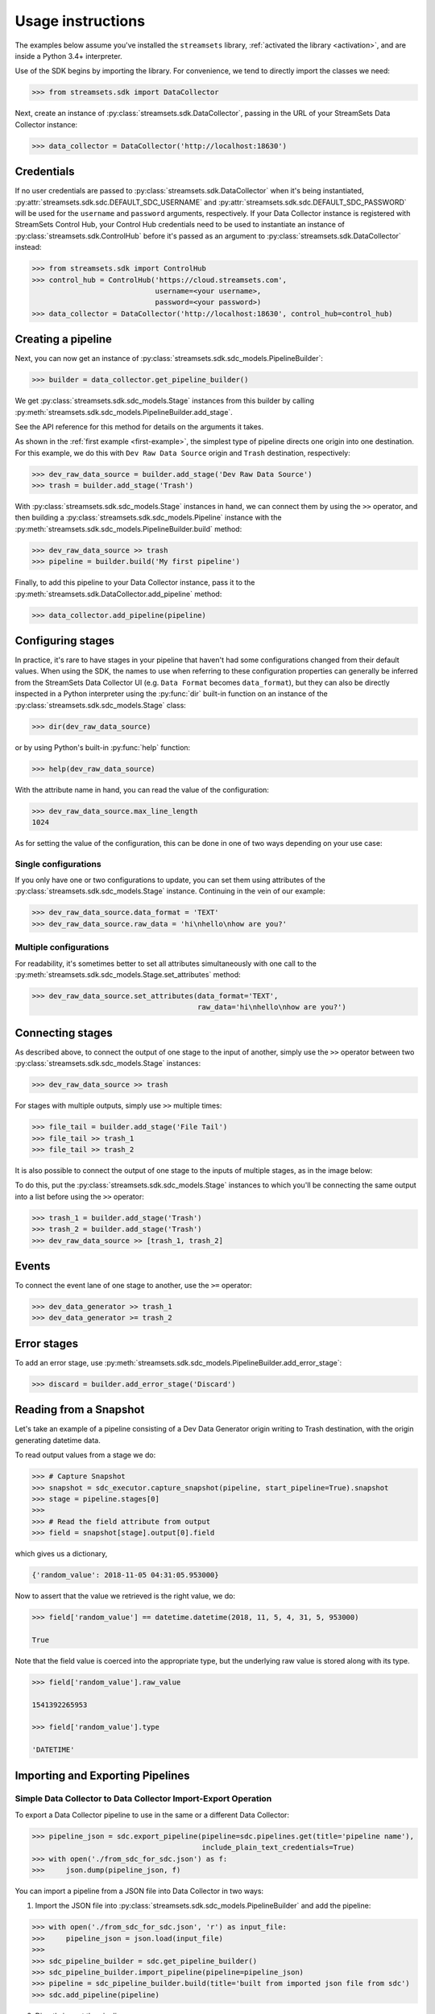 .. module:: streamsets

Usage instructions
==================

The examples below assume you've installed the ``streamsets`` library,
:ref:`activated the library <activation>`, and are inside a Python 3.4+ interpreter.


Use of the SDK begins by importing the library. For convenience,
we tend to directly import the classes we need:

.. code-block:: python

    >>> from streamsets.sdk import DataCollector

Next, create an instance of :py:class:`streamsets.sdk.DataCollector`, passing in
the URL of your StreamSets Data Collector instance:

.. code-block:: python

    >>> data_collector = DataCollector('http://localhost:18630')

Credentials
-----------

If no user credentials are passed to :py:class:`streamsets.sdk.DataCollector` when it's being instantiated,
:py:attr:`streamsets.sdk.sdc.DEFAULT_SDC_USERNAME` and :py:attr:`streamsets.sdk.sdc.DEFAULT_SDC_PASSWORD` will be
used for the ``username`` and ``password`` arguments, respectively. If your Data Collector instance is
registered with StreamSets Control Hub, your Control Hub credentials need to be used to instantiate an instance
of :py:class:`streamsets.sdk.ControlHub` before it's passed as an argument to :py:class:`streamsets.sdk.DataCollector`
instead:

.. code-block:: python

    >>> from streamsets.sdk import ControlHub
    >>> control_hub = ControlHub('https://cloud.streamsets.com',
                                 username=<your username>,
                                 password=<your password>)
    >>> data_collector = DataCollector('http://localhost:18630', control_hub=control_hub)

Creating a pipeline
-------------------

Next, you can now get an instance of :py:class:`streamsets.sdk.sdc_models.PipelineBuilder`:

.. code-block:: python

    >>> builder = data_collector.get_pipeline_builder()

We get :py:class:`streamsets.sdk.sdc_models.Stage` instances from this builder by calling
:py:meth:`streamsets.sdk.sdc_models.PipelineBuilder.add_stage`.

See the API reference for this method for details on the arguments it takes.

As shown in the :ref:`first example <first-example>`, the simplest type of pipeline
directs one origin into one destination. For this example, we do this with ``Dev Raw Data Source``
origin and ``Trash`` destination, respectively:

.. code-block:: python

    >>> dev_raw_data_source = builder.add_stage('Dev Raw Data Source')
    >>> trash = builder.add_stage('Trash')

With :py:class:`streamsets.sdk.sdc_models.Stage` instances in hand, we can connect them by using the ``>>`` operator,
and then building a :py:class:`streamsets.sdk.sdc_models.Pipeline` instance with the
:py:meth:`streamsets.sdk.sdc_models.PipelineBuilder.build` method:

.. code-block:: python

    >>> dev_raw_data_source >> trash
    >>> pipeline = builder.build('My first pipeline')

Finally, to add this pipeline to your Data Collector instance, pass it to the
:py:meth:`streamsets.sdk.DataCollector.add_pipeline` method:

.. code-block:: python

    >>> data_collector.add_pipeline(pipeline)


Configuring stages
------------------

In practice, it's rare to have stages in your pipeline that haven't had some configurations
changed from their default values. When using the SDK, the names to use when referring
to these configuration properties can generally be inferred from the StreamSets Data Collector UI (e.g.
``Data Format`` becomes ``data_format``), but they can also be directly inspected in a Python
interpreter using the :py:func:`dir` built-in function on an instance of the
:py:class:`streamsets.sdk.sdc_models.Stage` class:

.. code-block:: python

    >>> dir(dev_raw_data_source)

or by using Python's built-in :py:func:`help` function:

.. code-block:: python

    >>> help(dev_raw_data_source)

.. image:: _static/dev_raw_data_source_help.png

With the attribute name in hand, you can read the value of the configuration:

.. code-block:: python

    >>> dev_raw_data_source.max_line_length
    1024

As for setting the value of the configuration, this can be done in one of two ways
depending on your use case:


Single configurations
~~~~~~~~~~~~~~~~~~~~~

If you only have one or two configurations to update, you can set them using attributes of the
:py:class:`streamsets.sdk.sdc_models.Stage` instance. Continuing in the vein of our example:

.. code-block:: python

    >>> dev_raw_data_source.data_format = 'TEXT'
    >>> dev_raw_data_source.raw_data = 'hi\nhello\nhow are you?'

Multiple configurations
~~~~~~~~~~~~~~~~~~~~~~~

For readability, it's sometimes better to set all attributes simultaneously with
one call to the :py:meth:`streamsets.sdk.sdc_models.Stage.set_attributes` method:

.. code-block:: python

    >>> dev_raw_data_source.set_attributes(data_format='TEXT',
                                           raw_data='hi\nhello\nhow are you?')

Connecting stages
-----------------

As described above, to connect the output of one stage to the input of
another, simply use the ``>>`` operator between two :py:class:`streamsets.sdk.sdc_models.Stage` instances:

.. code-block:: python

    >>> dev_raw_data_source >> trash

For stages with multiple outputs, simply use ``>>`` multiple times:

.. code-block:: python

    >>> file_tail = builder.add_stage('File Tail')
    >>> file_tail >> trash_1
    >>> file_tail >> trash_2

.. image:: _static/file_tail_to_two_trashes.png

It is also possible to connect the output of one stage to the inputs of multiple
stages, as in the image below:

.. image:: _static/dev_data_generator_to_two_trashes.png

To do this, put the :py:class:`streamsets.sdk.sdc_models.Stage` instances to which you'll be
connecting the same output into a list before using the ``>>`` operator:

.. code-block:: python

    >>> trash_1 = builder.add_stage('Trash')
    >>> trash_2 = builder.add_stage('Trash')
    >>> dev_raw_data_source >> [trash_1, trash_2]


Events
------

To connect the event lane of one stage to another, use the ``>=`` operator:

.. code-block:: python

    >>> dev_data_generator >> trash_1
    >>> dev_data_generator >= trash_2

.. image:: _static/dev_data_generator_with_events.png


Error stages
------------

To add an error stage, use :py:meth:`streamsets.sdk.sdc_models.PipelineBuilder.add_error_stage`:

.. code-block:: python

    >>> discard = builder.add_error_stage('Discard')


Reading from a Snapshot
-----------------------

Let's take an example of a pipeline consisting of a Dev Data Generator origin writing to Trash destination, with the
origin generating datetime data.

To read output values from a stage we do:

.. code-block:: python

    >>> # Capture Snapshot
    >>> snapshot = sdc_executor.capture_snapshot(pipeline, start_pipeline=True).snapshot
    >>> stage = pipeline.stages[0]
    >>>
    >>> # Read the field attribute from output
    >>> field = snapshot[stage].output[0].field

which gives us a dictionary,

.. code-block:: json

    {'random_value': 2018-11-05 04:31:05.953000}

Now to assert that the value we retrieved is the right value, we do:

.. code-block:: python

    >>> field['random_value'] == datetime.datetime(2018, 11, 5, 4, 31, 5, 953000)

    True

Note that the field value is coerced into the appropriate type, but the underlying raw value is stored along with its
type.

.. code-block:: python

    >>> field['random_value'].raw_value

    1541392265953

    >>> field['random_value'].type

    'DATETIME'


Importing and Exporting Pipelines
---------------------------------

Simple Data Collector to Data Collector Import-Export Operation
~~~~~~~~~~~~~~~~~~~~~~~~~~~~~~~~~~~~~~~~~~~~~~~~~~~~~~~~~~~~~~~

To export a Data Collector pipeline to use in the same or a different Data Collector:

.. code-block:: python

    >>> pipeline_json = sdc.export_pipeline(pipeline=sdc.pipelines.get(title='pipeline name'),
                                            include_plain_text_credentials=True)
    >>> with open('./from_sdc_for_sdc.json') as f:
    >>>     json.dump(pipeline_json, f)

You can import a pipeline from a JSON file into Data Collector in two ways:

1. Import the JSON file into :py:class:`streamsets.sdk.sdc_models.PipelineBuilder` and add the pipeline:

.. code-block:: python

    >>> with open('./from_sdc_for_sdc.json', 'r') as input_file:
    >>>     pipeline_json = json.load(input_file)
    >>>
    >>> sdc_pipeline_builder = sdc.get_pipeline_builder()
    >>> sdc_pipeline_builder.import_pipeline(pipeline=pipeline_json)
    >>> pipeline = sdc_pipeline_builder.build(title='built from imported json file from sdc')
    >>> sdc.add_pipeline(pipeline)

2. Directly import the pipeline:

.. code-block:: python

    >>> pipeline = sdc.import_pipeline(pipeline=pipeline_json)

Exporting pipelines from Data Collector for Control Hub
~~~~~~~~~~~~~~~~~~~~~~~~~~~~~~~~~~~~~~~~~~~~~~~~~~~~~~~

To export a Data Collector pipeline to use in Control Hub, specify the optional argument
``include_library_definitions``.

.. code-block:: python

    >>> pipeline_json = sdc.export_pipeline(pipeline=sdc.pipelines.get(title='pipeline name'),
                                            include_library_definitions=True,
                                            include_plain_text_credentials=True)

Similarly, you can export pipelines from Control Hub using :py:meth:`streamsets.sdk.ControlHub.export_pipelines`.

Importing a pipeline into Control Hub
~~~~~~~~~~~~~~~~~~~~~~~~~~~~~~~~~~~~~

You can import a pipeline from a JSON file into Control Hub in two ways:

1. Import the JSON file into :py:class:`streamsets.sdk.sch_models.PipelineBuilder` and publish the pipeline:

.. code-block::  python

    >>> with open('./exported_from_sdc.json', 'r') as input_file:
    >>>     pipeline_json = json.load(input_file)
    >>>
    >>> sch_pipeline_builder = sch.get_pipeline_builder()
    >>> sch_pipeline_builder.import_pipeline(pipeline=pipeline_json)
    >>> pipeline = sch_pipeline_builder.build(title='Modified using Pipeline Builder')
    >>> sch.publish_pipeline(pipeline)

2. Directly import the pipeline:

.. code-block:: python

    >>> pipeline = sch.import_pipeline(pipeline=pipeline_json,
                                       name='Exported from sdc')

Exporting and Importing multiple Pipelines at once
~~~~~~~~~~~~~~~~~~~~~~~~~~~~~~~~~~~~~~~~~~~~~~~~~~

To export multiple pipelines from a Data Collector into a zip archive:

.. code-block:: python

    >>> pipelines_zip_data = sdc.export_pipelines(sdc.pipelines, include_library_definitions=True)
    >>> with open('./sdc_exports_for_sch.zip', 'wb') as output_file:
    >>>     output_file.write(pipelines_zip_data)

To import multiple pipelines into ControlHub from a zip archive:

.. code-block:: python

    >>> with open('./sdc_exports_for_sch.zip', 'rb') as input_file:
    >>>     pipelines_zip_data = input_file.read()
    >>> pipelines = sch.import_pipelines_from_archive(pipelines_file=pipelines_zip_data,
                                                      commit_message='Exported as zip from sdc')

Similarly, you could import multiple pipelines into Data Collector by using
:py:meth:`streamsets.sdk.DataCollector.import_pipelines_from_archive`.


Task Scheduler
--------------

Creating a new Scheduled Task
~~~~~~~~~~~~~~~~~~~~~~~~~~~~~

To create a new Scheduled Task, use :py:meth:`streamsets.sdk.sch.get_scheduled_task_builder` to add a
:py:class:`streamsets.sdk.sch_models.Job` or :py:class:`streamsets.sdk.sch_models.Report` to the task.

.. code-block:: python

    >>> job = sch.jobs[0]
    >>> task = sch.get_scheduled_task_builder().build(task_object=job,
                                                      action='START',
                                                      name='Task for job {}'.format(job.job_name),
                                                      description='Scheduled task for job {}'.format(job.job_name),
                                                      crontab_mask='0/1 * 1/1 * ? *',
                                                      time_zone='UTC',
                                                      status='RUNNING')
    >>> sch.publish_scheduled_task(task)

Getting an existing Scheduled Task
~~~~~~~~~~~~~~~~~~~~~~~~~~~~~~~~~~

.. code-block:: python

    >>> task = sch.scheduled_tasks[0]
    >>> task.runs
    [<ScheduledTaskRun (id=38b82a06-9947-4205-a462-560d7029a182, scheduledTime=1553725200000)>,
     <ScheduledTaskRun (id=b300117e-c339-498b-8393-b8deb69c0f0d, scheduledTime=1553725080000)>,
     <ScheduledTaskRun (id=e7048225-b3d5-4788-9620-c709f24a02aa, scheduledTime=1553725140000)>,
     <ScheduledTaskRun (id=ff1874ac-f0c9-4c72-beec-db397f7b02de, scheduledTime=1553725260000)>]

Operating on an existing Scheduled Task
~~~~~~~~~~~~~~~~~~~~~~~~~~~~~~~~~~~~~~~

.. code-block:: python

    >>> task = sch.scheduled_tasks[0]
    >>>
    >>> task.pause()
    <ScheduledTask (id=f63ec318-1ea7-4e99-a0a6-cc68be962ce2, name=Task for job a, status=PAUSED)>
    >>>
    >>> task.kill()
    <ScheduledTask (id=f63ec318-1ea7-4e99-a0a6-cc68be962ce2, name=Task for job a, status=KILLED)>
    >>>
    >>> task.delete()
    <ScheduledTask (id=f63ec318-1ea7-4e99-a0a6-cc68be962ce2, name=Task for job a, status=DELETED)>


Groups
------

Creating a new Group
~~~~~~~~~~~~~~~~~~~~

You can create a new Group using :py:class:`streamsets.sdk.sch_models.GroupBuilder`.

.. code-block:: python

    >>> group_builder = sch.get_group_builder()
    >>> group = group_builder.build(id='test@admin', display_name='Test Group')
    >>> group.users = ['admin@admin']
    >>> sch.add_group(group)

Retrieving existing groups
~~~~~~~~~~~~~~~~~~~~~~~~~~

.. code-block:: python

    >>> # Get all groups belonging to current organization
    >>> sch.groups
    [<Group (id=all@admin, display_name=all)>,
     <Group (id=test@admin, display_name=Test Group)>]
    >>>
    >>> # Get a particular group
    >>> sch.groups.get(id='test@admin')
    <Group (id=test@admin, display_name=Test Group)>

Updating an existing Group
~~~~~~~~~~~~~~~~~~~~~~~~~~

.. code-block:: python

    >>> group = sch.groups.get(display_name='Test Group')
    >>> group.users.append('test@admin')
    >>> group.roles.append('Data SLA User')
    >>> group.roles.remove('Data SLA Editor')
    >>> sch.update_group(group)

Deleting existing Groups
~~~~~~~~~~~~~~~~~~~~~~~~

.. code-block:: python

    >>> # Delete a single group
    >>> group = sch.groups.get(display_name='Test Group')
    >>> sch.delete_group(group)
    >>>
    >>> # Delete multiple groups
    >>> groups = sch.groups.get_all(display_name='Test Group')
    >>> sch.delete_group(*groups)


Event Subscriptions
-------------------

Creating an Event Subscription
~~~~~~~~~~~~~~~~~~~~~~~~~~~~~~

.. code-block:: python

    >>> subscription_builder = sch.get_subscription_builder()
    >>>
    >>> subscription_builder.add_event(event_type='Pipeline Committed')
    >>> subscription_builder.set_email_action(recipients=['fake@fake.com'],
                                              subject='{{PIPELINE_NAME}} pipeline was committed',
                                              body=('{{PIPELINE_COMMITTER}} committed the {{PIPELINE_NAME}} pipeline '
                                                    'on {{PIPELINE_COMMIT_TIME}}.'))
    >>> subscription = subscription_builder.build(name='Sample Subscription')
    >>> sch.add_subscription(subscription)

Retrieving a Subscription
~~~~~~~~~~~~~~~~~~~~~~~~~

.. code-block:: python

    >>> subscription = sch.subscriptions.get(name='Sample Subscription')
    >>> subscription
    <Subscription (id=fbee1816-6c72-40ec-a432-e19b5ccac891:admin, name=manual)>

Getting the Events from a Subscription object
~~~~~~~~~~~~~~~~~~~~~~~~~~~~~~~~~~~~~~~~~~~~~

.. code-block:: python

    >>> event = subscription.events.get(event_type='Pipeline Committed')
    >>> event
    <SubscriptionEvent (event_type=Pipeline Committed, filter=)>
    >>> subscription.events
    [<SubscriptionEvent (event_type=Job Status Change, filter=)>,
     <SubscriptionEvent (event_type=Data SLA Triggered, filter=)>,
     <SubscriptionEvent (event_type=Pipeline Committed, filter=)>,
     <SubscriptionEvent (event_type=Pipeline Status Change, filter=)>,
     <SubscriptionEvent (event_type=Report Generated, filter=)>,
     <SubscriptionEvent (event_type=Data Collector not Responding, filter=)>]

Getting the action from a Subscription object
~~~~~~~~~~~~~~~~~~~~~~~~~~~~~~~~~~~~~~~~~~~~~

.. code-block:: python

    >>> action = subscription.action
    >>> action
    <SubscriptionAction (event_type=EMAIL)>

Update an existing Subscription
~~~~~~~~~~~~~~~~~~~~~~~~~~~~~~~

.. code-block:: python

    >>> subscription = sch.subscriptions.get(name='Sample Subscription')
    >>> # Import Subscription into builder
    >>> subscription_builder = sch.get_subscription_builder()
    >>> subscription_builder.import_subscription(subscription)
    >>> # Remove existing event
    >>> subscription_builder.remove_event(event_type='Pipeline Committed')
    >>> # Add a new Job Status Change Event
    >>> subscription_builder.add_event(event_type='Job Status Change', filter="${{JOB_ID=='{}'}}".format(job.job_id))
    >>> # Change action to Webhook action
    >>> subscription_builder.set_webhook_action(uri='https://google.com')
    >>> # Build the subscription
    >>> subscription = subscription_builder.build(name='Sample Subscription updated')
    >>> # Update the Subscription on Control Hub instance
    >>> sch.update_subscription(subscription)

Deleting an existing Subscription
~~~~~~~~~~~~~~~~~~~~~~~~~~~~~~~~~

.. code-block:: python

    >>> subscription = sch.subscriptions.get(name='Sample Subscription updated')
    >>> sch.delete_subscription(subscription)


Reports
-------

Creating a Report Definition
~~~~~~~~~~~~~~~~~~~~~~~~~~~~

A Report Definition can be built and added to Control Hub using the
:py:class:`streamsets.sdk.sch_models.ReportDefinitionBuilder`.

.. code-block:: python

    >>> report_definition_builder = sch.get_report_definition_builder()
    >>> # Set the report generation time frame for last 30 minutes.
    >>> report_definition_builder.set_data_retrieval_period(start_time='${time:now() - 30 * MINUTES}',
                                                            end_time='${time:now()}')
    >>>
    >>> # Add resources to the Report.
    >>> job = sch.jobs.get(job_name='name')
    >>> topology = sch.topologies.get(topology_name='name')
    >>> report_definition_builder.add_report_resource(job)
    >>> report_definition_builder.add_report_resource(topology)
    >>>
    >>> # Build and publish.
    >>> report_definition = report_definition_builder.build(name='from sdk')
    >>> sch.add_report_definition(report_definition)

Creating Report Definitions using absolute time range
~~~~~~~~~~~~~~~~~~~~~~~~~~~~~~~~~~~~~~~~~~~~~~~~~~~~~

To create a report definition for a fixed absolute time range, use the same arguments and methods as above but specify
timestamp in milliseconds as both start_time and end_time.

.. code-block:: python

    >>> import datetime
    >>> start_time = datetime.datetime(2019, 4, 1).timestamp() * 1000
    >>> end_time = datetime.datetime(2019, 4, 10).timestamp() * 1000
    >>> report_definition_builder.set_data_retrieval_period(start_time=start_time,
                                                            end_time=end_time)

Generating a Report
~~~~~~~~~~~~~~~~~~~

.. code-block:: python

    >>> report_defintion = sch.report_definitions.get(name='from sdk')
    >>> report_command = report_defintion.generate_report()
    >>>
    >>> report_command.report
    Report is still being generated...
    >>>
    >>> # After the report is generated,
    >>> report_command.report
    <Report (id=13114c45-15ce-44d1-8ff5-bc5ba73f5b8a:admin, name=from sdk at 04-12-2019 18:38:00 UTC)>


Getting existing Report Definitions and Reports
~~~~~~~~~~~~~~~~~~~~~~~~~~~~~~~~~~~~~~~~~~~~~~~

.. code-block:: python

    >>> # Get Report Definitions
    >>> sch.report_definitions.get(name='from sdk')
    <ReportDefinition (id=4c7dccf1-30a8-4b81-9463-7723e0697d62:admin, name=from sdk)>
    >>>
    >>> # Get Report Resources
    >>> sch.report_definitions.get(name='from sdk').report_resources
    [<ReportResource (resource_type=JOB, resource_id=fa9517c8-c93d-432e-b880-9c2d2d1c5dfe:admin)>,
     <ReportResource (resource_type=TOPOLOGY, resource_id=b124dedf-cbc9-4632-a765-8fc59b9636ab:admin)>]
    >>>
    >>> # Get Reports
    >>> sch.report_definitions.get(name='from sdk').reports
    [<Report (id=13114c45-15ce-44d1-8ff5-bc5ba73f5b8a:admin, name=from sdk at 04-12-2019 18:38:00 UTC)>,
     <Report (id=663490aa-b413-460d-8b0d-38b52592cfb2:admin, name=from sdk at 04-12-2019 18:31:00 UTC)>]

Downloading existing Reports as PDF
~~~~~~~~~~~~~~~~~~~~~~~~~~~~~~~~~~~

.. code-block:: python

    >>> report_defintion = sch.report_definitions.get(name='from sdk')
    >>> report_content = report_defintion.reports[0].download()
    >>> with open('report.pdf', 'wb') as f:
    >>>     f.write(report_content)

Updating an existing Report Definition
~~~~~~~~~~~~~~~~~~~~~~~~~~~~~~~~~~~~~~

.. code-block:: python

    >>> report_definition_builder = sch.get_report_definition_builder()
    >>> report_definition = sch.report_definitions.get(name='from sdk')
    >>>
    >>> # Import Report Definition into Report Definition Builder.
    >>> report_definition_builder.import_report_definition(report_definition)
    >>>
    >>> # Remove topology from resources
    >>> topology = sch.topologies[0]
    >>> report_definition_builder.remove_report_resource(topology)
    >>>
    >>> # Add job to resources
    >>> job = sch.jobs.get(job_name='another job')
    >>> report_definition_builder.add_report_resource(job)
    >>>
    >>> # Update time range from last 30 minutes to last 2 days
    >>> report_definition_builder.set_data_retrieval_period(start_time='${time:now() - 2 * DAYS}',
                                                            end_time='${time:now()}')
    >>> sch.update_report_definition(report_defintion)

Scheduling Report generation
~~~~~~~~~~~~~~~~~~~~~~~~~~~~

.. code-block:: python

    >>> report_def = sch.report_definitions[0]
    >>> task = sch.get_scheduled_task_builder().build(task_object=report_def,
                                                      action='START',
                                                      name='Task for Report {}'.format(report_def.name),
                                                      crontab_mask='0/1 * 1/1 * ? *',
                                                      time_zone='UTC')
    >>> sch.publish_scheduled_task(task)


Job Templates
-------------

Creating a Job Template
~~~~~~~~~~~~~~~~~~~~~~~

To create a Job Template, simply pass ``job_template=True`` to :py:meth:`streamsets.sdk.sch_models.JobBuilder.build`:

.. code-block:: python

    >>> job_builder = sch.get_job_builder()
    >>> job_template = job_builder.build('Job Template using SDK',
                                         pipeline=simple_pipeline,
                                         job_template=True,
                                         runtime_parameters={'x': 'y', 'a': 'b'})
    >>> sch.add_job(job_template)

Starting Job Instances using Job Template
~~~~~~~~~~~~~~~~~~~~~~~~~~~~~~~~~~~~~~~~~

Use ``instance_name_suffix`` to specify suffix type for the Job instances.

.. code-block:: python

    >>> job_template = sch.jobs.get(name='Job Template using SDK')
    >>> runtime_parameters = [{'x': '1', 'a': 'b'},
                              {'x': '2', 'a': 'b'}]
    >>> jobs = sch.start_job_template(simple_job_template,
                                      instance_name_suffix='PARAM_VALUE',
                                      parameter_name='x',
                                      runtime_parameters=runtime_parameters)

Spawning multiple Job instances using same parameters
~~~~~~~~~~~~~~~~~~~~~~~~~~~~~~~~~~~~~~~~~~~~~~~~~~~~~

Use ``number_of_instances`` to specify the number of Job instances to be spawned using the specified runtime parameters.

.. code-block:: python

    >>> job_template = sch.jobs.get(name='Job Template using SDK')
    >>> jobs = sch.start_job_template(simple_job_template,
                                      number_of_instances=3)

In this case, since ``runtime_parameters`` is not specified, the default set of parameters specified when creating the
Job Template is used.

Deleting a Job Template
~~~~~~~~~~~~~~~~~~~~~~~

Job Templates can be deleted the same way a regular Job is deleted:

.. code-block:: python

    >> sch.delete_job(job_template)


Jobs
----

Creating a Job
~~~~~~~~~~~~~~

To create a new job, use :py:meth:`streamsets.sdk.sch.get_job_builder`:

.. code-block:: python

    >>> job_builder = sch.get_job_builder()
    >>> pipeline = sch.pipelines[0]
    >>> job = job_builder.build('job name', pipeline=pipeline)
    >>>
    >>> sch.add_job(job)

Upgrading a Job
~~~~~~~~~~~~~~~

To upgrade one or more jobs to the corresponding latest pipeline version, use :py:meth:`streamsets.sdk.sch.upgrade_job`:

.. code-block:: python

    >>> jobs = sch.jobs.get_all(pipeline_commit_label='v1')
    >>> sch.upgrade_job(*jobs)

Resetting offsets
~~~~~~~~~~~~~~~~~

To reset offsets for one or more jobs use :py:meth:`streamsets.sdk.sch.reset_origin`:

.. code-block:: python

    >>> jobs = sch.jobs
    >>> sch.reset_origin(*jobs)

Uploading offsets
~~~~~~~~~~~~~~~~~

To upload offsets for a job use :py:meth:`streamsets.sdk.sch.upload_offset`:

.. code-block:: python

    >>> job = sch.jobs.get(name='job name')
    >>>
    >>> with open('offset.json') as offset_file:
    >>>     sch.upload_offset(job, offset_file)

Retrieving Job Status History
~~~~~~~~~~~~~~~~~~~~~~~~~~~~~

.. code-block:: python

    >>> job = sch.jobs[0]
    >>> job.history
    [<JobStatus (id=4d78c5d5-0989-4312-abda-6f4de5daa315:admin, status=INACTIVE, run_count=1)>,
     <JobStatus (id=4ac917e8-f7ed-47cd-9cad-59421b706935:admin, status=INACTIVE, run_count=0)>]

Retrieving Run Events from Job History
~~~~~~~~~~~~~~~~~~~~~~~~~~~~~~~~~~~~~~

.. code-block:: python

    >>> job_status = job.history[0]
    >>> job_status.run_history
    [<JobRunEvent (user=admin@admin, time=1560367534056, status=ACTIVATING)>,
     <JobRunEvent (user=admin@admin, time=1560367540929, status=DEACTIVATING)>,
     <JobRunEvent (user=None, time=1560367537771, status=DEACTIVATING)>,
     <JobRunEvent (user=None, time=1560367537814, status=DEACTIVATING)>]

Retrieving Offsets
~~~~~~~~~~~~~~~~~~

To retrieve current offsets of a job use :py:attr:`streamsets.sdk.sch.Job.current_status`:

.. code-block:: python

   >>> job.current_status.offsets
   [<JobOffset (sdc_id=0501dc93-8634-11e9-99f3-97919257db3c, pipeline_id=896197a7-9639-4575-9784-260f1dc46fbc:admin)>]

To retrieve offsets at a particular job run use :py:attr:`streamsets.sdk.sch.Job.history`:

.. code-block:: python

   >>> # Get the latest run from the job history
   >>> job_status = job.history[0]
   >>> job_status.offsets
   [<JobOffset (sdc_id=0501dc93-8634-11e9-99f3-97919257db3c, pipeline_id=896197a7-9639-4575-9784-260f1dc46fbc:admin)>]

Metrics
~~~~~~~

To access job metrics use :py:meth:`streamsets.sdk.sch_models.Job.metrics`:

.. code-block:: python

    >>> job = sch.jobs.get(name='job name')
    >>> job.metrics(metric_type='RECORD_COUNT', include_error_count=True).output_count
      {'DevDataGenerator_01:DevDataGenerator_01OutputLane15604607616880': 0,
       'PIPELINE': 0,
       'DevDataGenerator_01': 0,
       'Trash_01': 0}

Historic Time Series Metrics
~~~~~~~~~~~~~~~~~~~~~~~~~~~~

To access time series metrics for a job use :py:meth:`streamsets.sdk.sch_models.Job.time_series_metrics`:

.. code-block:: python

    >>> job_time_series_metrics = job.time_series_metrics(metric_type='Record Throughput Time Series')
    >>> job_time_series_metrics
    <JobTimeSeriesMetrics (
    input_records=<JobTimeSeriesMetric (name=pipeline_batchInputRecords_meter,
                                        time_series={'2019-06-24T19:35:01.34Z': 182000.0,
                                                     '2019-06-24T19:36:03.273Z': 242000.0,
                                                     '2019-06-24T19:37:05.202Z': 303000.0,
                                                     '2019-06-24T19:38:07.135Z': 363000.0,
                                                     '2019-06-24T19:39:09.065Z': 424000.0})>,
    output_records=<JobTimeSeriesMetric (name=pipeline_batchOutputRecords_meter,
                                         time_series={'2019-06-24T19:35:01.34Z': 182000.0,
                                                      '2019-06-24T19:36:03.273Z': 242000.0,
                                                      '2019-06-24T19:37:05.202Z': 303000.0,
                                                      '2019-06-24T19:38:07.135Z': 363000.0,
                                                      '2019-06-24T19:39:09.065Z': 424000.0})>,
    error_records=<JobTimeSeriesMetric (name=pipeline_batchErrorRecords_meter,
                                        time_series={'2019-06-24T19:35:01.34Z': 0.0,
                                                     '2019-06-24T19:36:03.273Z': 0.0,
                                                     '2019-06-24T19:37:05.202Z': 0.0,
                                                     '2019-06-24T19:38:07.135Z': 0.0,
                                                     '2019-06-24T19:39:09.065Z': 0.0})>)>
    >>> job_time_series_metrics.input_records
    <JobTimeSeriesMetric (name=pipeline_batchInputRecords_meter, time_series={'2019-06-24T19:35:01.34Z': 182000.0,
                                                                              '2019-06-24T19:36:03.273Z': 242000.0,
                                                                              '2019-06-24T19:37:05.202Z': 303000.0,
                                                                              '2019-06-24T19:38:07.135Z': 363000.0,
                                                                              '2019-06-24T19:39:09.065Z': 424000.0})>
    >>> job_time_series_metrics.input_records.time_series
    {'2019-06-24T19:35:01.34Z': 182000.0,
     '2019-06-24T19:36:03.273Z': 242000.0,
     '2019-06-24T19:37:05.202Z': 303000.0,
     '2019-06-24T19:38:07.135Z': 363000.0,
     '2019-06-24T19:39:09.065Z': 424000.0}

Importing Jobs
~~~~~~~~~~~~~~

To import a set of jobs from a compressed archive, use :py:meth:`streamsets.sdk.sch.ControlHub.import_jobs`:

.. code-block:: python

    >>> with open('jobs.zip', 'rb') as jobs_file:
    >>>     jobs = sch.import_jobs(archive=jobs_file)

Exporting Jobs
~~~~~~~~~~~~~~

To export a set of jobs to a compressed archive, use :py:meth:`streamsets.sdk.sch.ControlHub.export_jobs`:

.. code-block:: python

    >>> jobs = sch.jobs
    >>> jobs_file_data = sch.export_jobs(jobs)
    >>> with open('jobs.zip', 'wb') as jobs_file:
    >>>     jobs_file.write(jobs_file_data)


Pipeline Fragments
------------------

Creating a fragment
~~~~~~~~~~~~~~~~~~~

Creating a fragment is quite similar to creating a pipeline. The only difference is that we specify
``fragment=True`` when initializing Pipeline Builder:

.. code-block:: python

    >>> # Initialize fragment builder
    >>> pipeline_builder = sch.get_pipeline_builder(fragment=True)
    >>>
    >>> # Add stages
    >>> dev_data_generator = pipeline_builder.add_stage('Dev Data Generator')
    >>> expression_evaluator = pipeline_builder.add_stage('Expression Evaluator')
    >>> field_renamer = pipeline_builder.add_stage('Field Renamer')
    >>>
    >>> # Connect stages
    >>> dev_data_generator >> [expression_evaluator, field_renamer]
    >>>
    >>> # Build and publish pipeline fragment
    >>> fragment = pipeline_builder.build('Test Fragment')
    >>> sch.publish_pipeline(fragment)

.. image:: _static/sample_fragment.png

Retrieving a Pipeline Fragment
~~~~~~~~~~~~~~~~~~~~~~~~~~~~~~

To retrieve a Pipeline Fragment from a :py:class:`streamsets.sdk.utils.SeekableList` of pipelines, pass
``fragment=True`` when calling :py:meth:`streamsets.sdk.utils.SeekableList.get` or
:py:meth:`streamsets.sdk.utils.SeekableList.get_all`:

.. code-block:: python

    >>> sch.pipelines.get_all(fragment=True)
    [<Pipeline (pipeline_id=88d58863-7e8b-4831-a929-8c56db629483:admin,
                commit_id=600a7709-6a13-4e9b-b4cf-6780f057680a:admin,
                name=Dev as fragment,
                version=1)>,
     <Pipeline (pipeline_id=5b67c7dc-729b-43cc-bee7-072d3feb184b:admin,
                commit_id=491cf010-da8c-4e63-9918-3f5ef3b182f6:admin,
                name=Test Fragment,
                version=1)>]

Using a fragment in a pipeline
~~~~~~~~~~~~~~~~~~~~~~~~~~~~~~

To add a fragment to a pipeline, use :py:meth:`streamsets.sdk.sch_models.PipelineBuilder.add_fragment`:

.. code-block:: python

    >>> pipeline_builder = sch.get_pipeline_builder()
    >>>
    >>> # Add a fragment
    >>> fragment = sch.pipelines.get(fragment=True, name='Test Fragment')
    >>> fragment_stage = pipeline_builder.add_fragment(fragment)
    >>>
    >>> # Add other stages using add_stage
    >>> trash1 = pipeline_builder.add_stage('Trash')
    >>> trash2 = pipeline_builder.add_stage('Trash')
    >>>
    >>> # Connect stages
    >>> fragment_stage >> trash1
    >>> fragment_stage >> trash2
    >>>
    >>> # Build and publish the pipeline
    >>> pipeline = pipeline_builder.build('Test Pipeline')
    >>> sch.publish_pipeline(pipeline)

.. image:: _static/sample_pipeline_using_fragment.png

Retrieving Pipelines that use a specific Pipeline Fragment
~~~~~~~~~~~~~~~~~~~~~~~~~~~~~~~~~~~~~~~~~~~~~~~~~~~~~~~~~~

To retrieve all the pipelines that use a specific fragment from a :py:class:`streamsets.sdk.utils.SeekableList` of
pipelines, pass ``using_fragment=<fragment>`` when calling :py:meth:`streamsets.sdk.utils.SeekableList.get` or
:py:meth:`streamsets.sdk.utils.SeekableList.get_all`:

.. code-block:: python

    >>> fragment = sch.pipelines.get(fragment=True, name='Test Fragment')
    >>> sch.pipelines.get_all(using_fragment=fragment)
    [<Pipeline (pipeline_id=0e1a42c9-7ce3-4295-84dd-ff53a7b313c3:admin,
                commit_id=f3479d83-6e52-4f85-824c-e8ef4185d8f6:admin,
                name=Test Pipeline,
                version=1)>]
